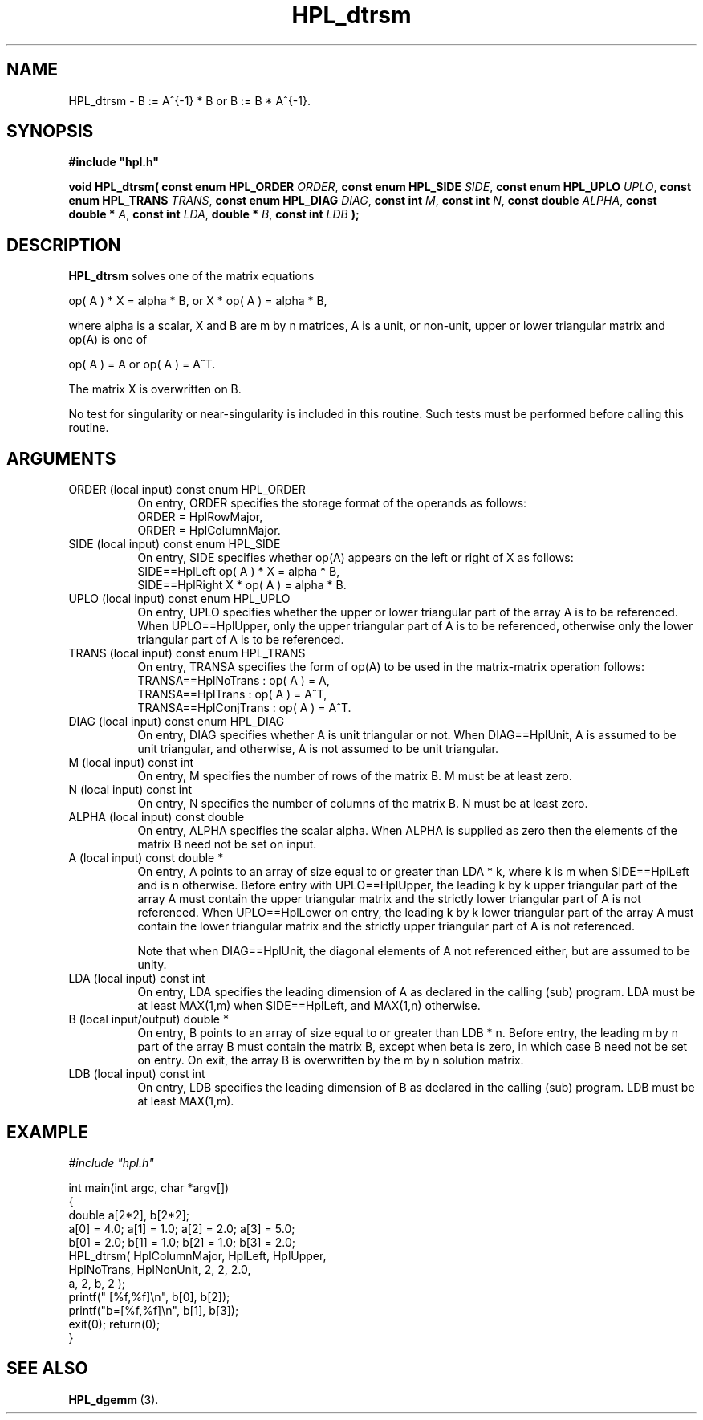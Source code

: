 .TH HPL_dtrsm 3 "October 26, 2012" "HPL 2.1" "HPL Library Functions"
.SH NAME
HPL_dtrsm \- B := A^{-1} * B  or  B := B * A^{-1}.
.SH SYNOPSIS
\fB\&#include "hpl.h"\fR
 
\fB\&void\fR
\fB\&HPL_dtrsm(\fR
\fB\&const enum HPL_ORDER\fR
\fI\&ORDER\fR,
\fB\&const enum HPL_SIDE\fR
\fI\&SIDE\fR,
\fB\&const enum HPL_UPLO\fR
\fI\&UPLO\fR,
\fB\&const enum HPL_TRANS\fR
\fI\&TRANS\fR,
\fB\&const enum HPL_DIAG\fR
\fI\&DIAG\fR,
\fB\&const int\fR
\fI\&M\fR,
\fB\&const int\fR
\fI\&N\fR,
\fB\&const double\fR
\fI\&ALPHA\fR,
\fB\&const double *\fR
\fI\&A\fR,
\fB\&const int\fR
\fI\&LDA\fR,
\fB\&double *\fR
\fI\&B\fR,
\fB\&const int\fR
\fI\&LDB\fR
\fB\&);\fR
.SH DESCRIPTION
\fB\&HPL_dtrsm\fR
solves one of the matrix equations
 
   op( A ) * X = alpha * B,   or  X * op( A ) = alpha * B,
 
where alpha is a scalar, X and B are m by n matrices, A is a unit, or
non-unit, upper or lower triangular matrix and op(A) is one of
 
   op( A ) = A   or   op( A ) = A^T.
 
The matrix X is overwritten on B.
 
No test for  singularity  or  near-singularity  is included  in  this
routine. Such tests must be performed before calling this routine.
.SH ARGUMENTS
.TP 8
ORDER   (local input)           const enum HPL_ORDER
On entry, ORDER  specifies the storage format of the operands
as follows:                                                  
   ORDER = HplRowMajor,                                      
   ORDER = HplColumnMajor.                                   
.TP 8
SIDE    (local input)           const enum HPL_SIDE
On entry, SIDE  specifies  whether  op(A) appears on the left
or right of X as follows:
   SIDE==HplLeft    op( A ) * X = alpha * B,
   SIDE==HplRight   X * op( A ) = alpha * B.
.TP 8
UPLO    (local input)           const enum HPL_UPLO
On  entry,   UPLO   specifies  whether  the  upper  or  lower
triangular  part  of the array  A  is to be referenced.  When
UPLO==HplUpper, only  the upper triangular part of A is to be
referenced, otherwise only the lower triangular part of A is 
to be referenced. 
.TP 8
TRANS   (local input)           const enum HPL_TRANS
On entry, TRANSA  specifies the form of  op(A)  to be used in
the matrix-matrix operation follows:                         
   TRANSA==HplNoTrans    : op( A ) = A,                     
   TRANSA==HplTrans      : op( A ) = A^T,                   
   TRANSA==HplConjTrans  : op( A ) = A^T.                   
.TP 8
DIAG    (local input)           const enum HPL_DIAG
On entry,  DIAG  specifies  whether  A  is unit triangular or
not. When DIAG==HplUnit,  A is assumed to be unit triangular,
and otherwise, A is not assumed to be unit triangular.
.TP 8
M       (local input)           const int
On entry,  M  specifies  the number of rows of the  matrix B.
M must be at least zero.
.TP 8
N       (local input)           const int
On entry, N  specifies the number of columns of the matrix B.
N must be at least zero.
.TP 8
ALPHA   (local input)           const double
On entry, ALPHA specifies the scalar alpha.   When  ALPHA  is
supplied  as  zero then the elements of the matrix B need not
be set on input.
.TP 8
A       (local input)           const double *
On entry,  A  points  to an array of size equal to or greater
than LDA * k,  where  k is m  when  SIDE==HplLeft  and  is  n
otherwise.  Before  entry  with  UPLO==HplUpper,  the leading
k by k upper triangular  part of the array A must contain the
upper triangular  matrix and the  strictly  lower  triangular
part of A is not referenced.  When  UPLO==HplLower on  entry,
the  leading k by k lower triangular part of the array A must
contain the lower triangular matrix  and  the  strictly upper
triangular part of A is not referenced.
 
Note that  when  DIAG==HplUnit,  the  diagonal elements of  A
not referenced  either,  but are assumed to be unity.
.TP 8
LDA     (local input)           const int
On entry,  LDA  specifies  the  leading  dimension  of  A  as
declared  in  the  calling  (sub) program.  LDA  must  be  at
least MAX(1,m) when SIDE==HplLeft, and MAX(1,n) otherwise.
.TP 8
B       (local input/output)    double *
On entry,  B  points  to an array of size equal to or greater
than LDB * n.  Before entry, the leading  m by n  part of the
array B must contain the matrix  B, except when beta is zero,
in which case B need not be set on entry.  On exit, the array
B is overwritten by the m by n solution matrix.
.TP 8
LDB     (local input)           const int
On entry,  LDB  specifies  the  leading  dimension  of  B  as
declared  in  the  calling  (sub) program.  LDB  must  be  at
least MAX(1,m).
.SH EXAMPLE
\fI\&#include "hpl.h"\fR
 
int main(int argc, char *argv[])
.br
{
.br
   double a[2*2], b[2*2];
.br
   a[0] = 4.0; a[1] = 1.0; a[2] = 2.0; a[3] = 5.0;
.br
   b[0] = 2.0; b[1] = 1.0; b[2] = 1.0; b[3] = 2.0;
.br
   HPL_dtrsm( HplColumnMajor, HplLeft, HplUpper,
.br
              HplNoTrans, HplNonUnit, 2, 2, 2.0,
.br
              a, 2, b, 2 );
.br
   printf("  [%f,%f]\en", b[0], b[2]);
.br
   printf("b=[%f,%f]\en", b[1], b[3]);
.br
   exit(0); return(0);
.br
}
.SH SEE ALSO
.BR HPL_dgemm \ (3).
